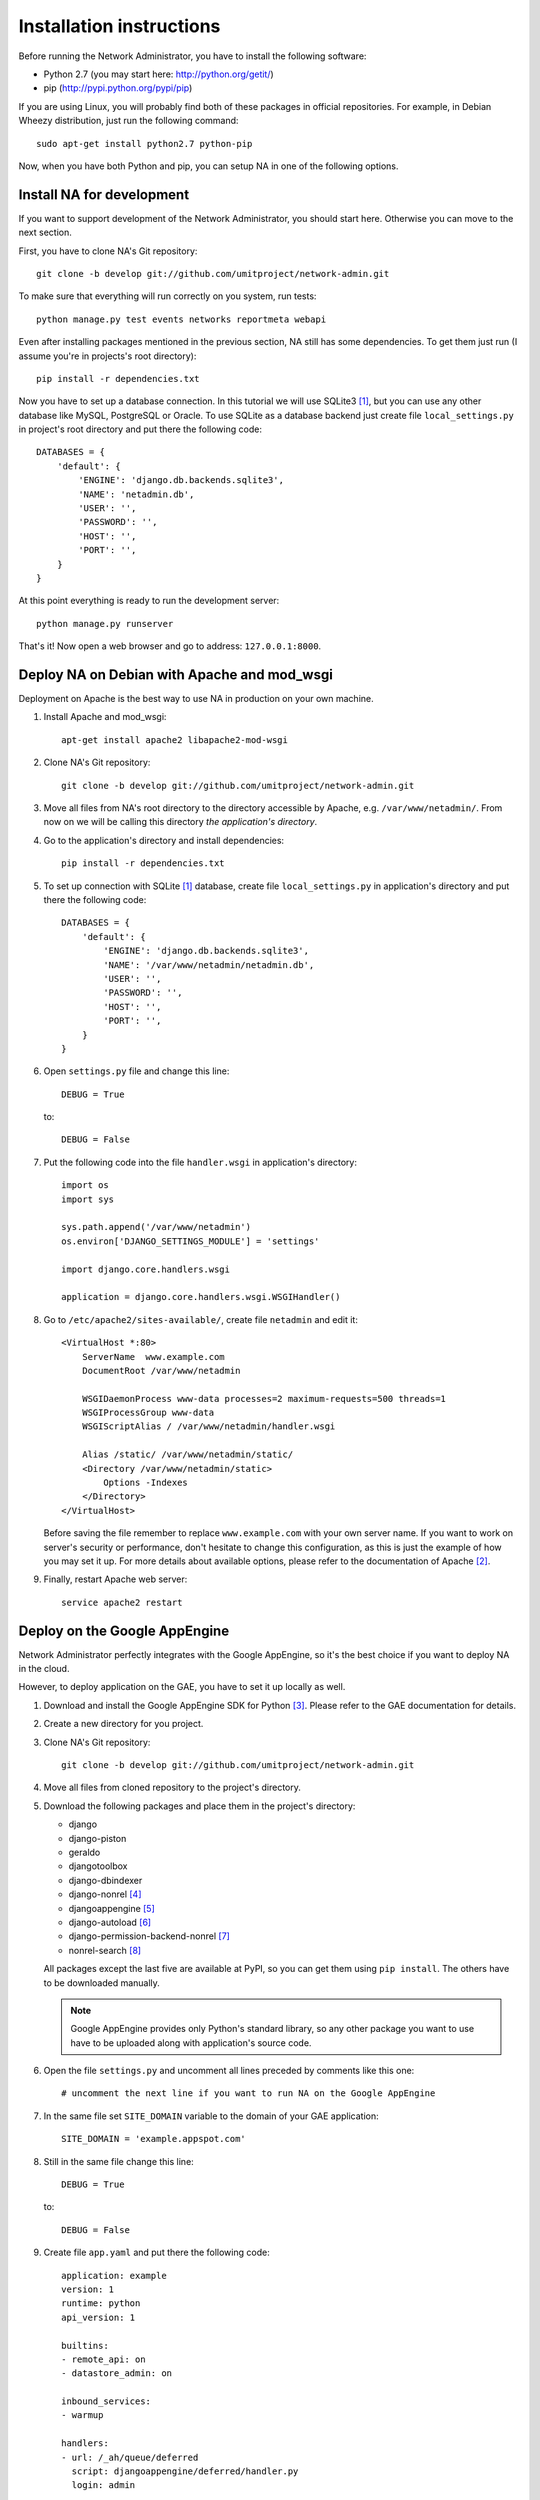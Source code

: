Installation instructions
=========================

Before running the Network Administrator, you have to install the following
software:

* Python 2.7 (you may start here: http://python.org/getit/)
* pip (http://pypi.python.org/pypi/pip)

If you are using Linux, you will probably find both of these packages in
official repositories. For example, in Debian Wheezy distribution, just run
the following command::

    sudo apt-get install python2.7 python-pip

Now, when you have both Python and pip, you can setup NA in one of the
following options.

Install NA for development
--------------------------

If you want to support development of the Network Administrator, you should
start here. Otherwise you can move to the next section.

First, you have to clone NA's Git repository::

    git clone -b develop git://github.com/umitproject/network-admin.git

To make sure that everything will run correctly on you system, run tests::

    python manage.py test events networks reportmeta webapi

Even after installing packages mentioned in the previous section, NA still has
some dependencies. To get them just run (I assume you're in projects's root
directory)::

    pip install -r dependencies.txt

Now you have to set up a database connection. In this tutorial we will use
SQLite3 [#sqlite]_, but you can use any other database like MySQL, PostgreSQL
or Oracle. To use SQLite as a database backend just create file
``local_settings.py`` in project's root directory and put there the following
code::

    DATABASES = {
        'default': {
            'ENGINE': 'django.db.backends.sqlite3',
            'NAME': 'netadmin.db',
            'USER': '',
            'PASSWORD': '',
            'HOST': '',
            'PORT': '',
        }
    }

At this point everything is ready to run the development server::

    python manage.py runserver

That's it! Now open a web browser and go to address: ``127.0.0.1:8000``.

Deploy NA on Debian with Apache and mod_wsgi
--------------------------------------------

Deployment on Apache is the best way to use NA in production on your own
machine.

#. Install Apache and mod_wsgi::

    apt-get install apache2 libapache2-mod-wsgi

#. Clone NA's Git repository::

    git clone -b develop git://github.com/umitproject/network-admin.git

#. Move all files from NA's root directory to the directory accessible
   by Apache, e.g. ``/var/www/netadmin/``. From now on we will be calling this
   directory *the application's directory*.

#. Go to the application's directory and install dependencies::

    pip install -r dependencies.txt

#. To set up connection with SQLite [#sqlite]_ database, create file
   ``local_settings.py`` in application's directory and put there the following
   code::

    DATABASES = {
        'default': {
            'ENGINE': 'django.db.backends.sqlite3',
            'NAME': '/var/www/netadmin/netadmin.db',
            'USER': '',
            'PASSWORD': '',
            'HOST': '',
            'PORT': '',
        }
    }

#. Open ``settings.py`` file and change this line::

    DEBUG = True

   to::

    DEBUG = False

#. Put the following code into the file ``handler.wsgi`` in application's
   directory::

    import os
    import sys

    sys.path.append('/var/www/netadmin')
    os.environ['DJANGO_SETTINGS_MODULE'] = 'settings'

    import django.core.handlers.wsgi

    application = django.core.handlers.wsgi.WSGIHandler()

#. Go to ``/etc/apache2/sites-available/``, create file ``netadmin`` and edit
   it::

    <VirtualHost *:80>
        ServerName  www.example.com
        DocumentRoot /var/www/netadmin

        WSGIDaemonProcess www-data processes=2 maximum-requests=500 threads=1
        WSGIProcessGroup www-data
        WSGIScriptAlias / /var/www/netadmin/handler.wsgi

        Alias /static/ /var/www/netadmin/static/
        <Directory /var/www/netadmin/static>
            Options -Indexes
        </Directory>
    </VirtualHost>

   Before saving the file remember to replace ``www.example.com`` with your
   own server name. If you want to work on server's security or performance,
   don't hesitate to change this configuration, as this is just the example of
   how you may set it up. For more details about available options, please
   refer to the documentation of Apache [#apache]_.

#. Finally, restart Apache web server::

    service apache2 restart

Deploy on the Google AppEngine
------------------------------

Network Administrator perfectly integrates with the Google AppEngine, so it's
the best choice if you want to deploy NA in the cloud.

However, to deploy application on the GAE, you have to set it up locally as
well.

#. Download and install the Google AppEngine SDK for Python [#gae]_. Please
   refer to the GAE documentation for details.

#. Create a new directory for you project.

#. Clone NA's Git repository::

    git clone -b develop git://github.com/umitproject/network-admin.git

#. Move all files from cloned repository to the project's directory.

#. Download the following packages and place them in the project's directory:

   * django
   * django-piston
   * geraldo
   * djangotoolbox
   * django-dbindexer
   * django-nonrel [#djangononrel]_
   * djangoappengine [#djangoappengine]_
   * django-autoload [#djangoautoload]_
   * django-permission-backend-nonrel [#permissionbackend]_
   * nonrel-search [#nonrelsearch]_

   All packages except the last five are available at PyPI, so you can get
   them using ``pip install``. The others have to be downloaded manually.

   .. Note:: Google AppEngine provides only Python's standard library, so any
      other package you want to use have to be uploaded along with
      application's source code.

#. Open the file ``settings.py`` and uncomment all lines preceded by comments
   like this one::

    # uncomment the next line if you want to run NA on the Google AppEngine

#. In the same file set ``SITE_DOMAIN`` variable to the domain of your GAE
   application::

    SITE_DOMAIN = 'example.appspot.com'

#. Still in the same file change this line::

    DEBUG = True

   to::

    DEBUG = False

#. Create file ``app.yaml`` and put there the following code::

    application: example
    version: 1
    runtime: python
    api_version: 1

    builtins:
    - remote_api: on
    - datastore_admin: on

    inbound_services:
    - warmup

    handlers:
    - url: /_ah/queue/deferred
      script: djangoappengine/deferred/handler.py
      login: admin

    - url: /media/admin
      static_dir: django/contrib/admin/media
      expiration: '0'

    - url: /user/remove_inactive_users/
      script: djangoappengine/main/main.py
      secure: always
      login: admin

    - url: /.*
      script: djangoappengine/main/main.py

   Remember to replace ``example`` with your application's name.

#. Now the application is ready for deployment, just run the following
   command::

    python manage.py deploy

.. rubric:: Footnotes

.. [#sqlite] Running NA with SQLite requires installing both SQLite3 and
   ``pysqlite`` package.
.. [#apache] http://httpd.apache.org/docs/2.0/
.. [#gae] http://code.google.com/intl/pl/appengine/downloads.html#Google_App_Engine_SDK_for_Python
.. [#djangononrel] http://bitbucket.org/wkornewald/django-nonrel/get/tip.zip
.. [#djangoappengine] http://bitbucket.org/wkornewald/djangoappengine/get/tip.zip
.. [#djangoautoload] http://bitbucket.org/twanschik/django-autoload/get/tip.zip
.. [#permissionbackend] https://github.com/django-nonrel/django-permission-backend-nonrel
.. [#nonrelsearch] https://bitbucket.org/twanschik/nonrel-search/src